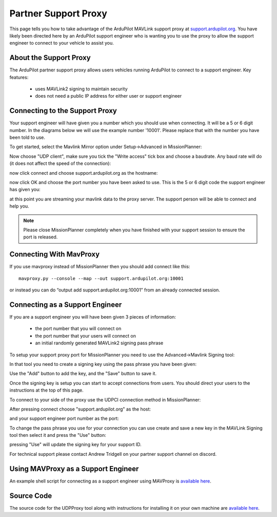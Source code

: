 .. _support_proxy:

=========
Partner Support Proxy
=========

This page tells you how to take advantage of the ArduPilot MAVLink
support proxy at `support.ardupilot.org <https://support.ardupilot.org>`__. You have likely been directed here
by an ArduPilot support engineer who is wanting you to use the proxy
to allow the support engineer to connect to your vehicle to assist
you.

About the Support Proxy
-----------------------

The ArduPilot partner support proxy allows users vehicles running
ArduPilot to connect to a support engineer. Key features:

 - uses MAVLink2 signing to maintain security
 - does not need a public IP address for either user or support engineer

Connecting to the Support Proxy
-------------------------------

Your support engineer will have given you a number which you should
use when connecting. It will be a 5 or 6 digit number. In the diagrams
below we will use the example number '10001'. Please replace that with
the number you have been told to use.

To get started, select the Mavlink Mirror option under Setup->Advanced
in MissionPlanner:

.. image:: ../images/MissionPlanner_start_mavlink_mirror.jpg
    :target: ../_images/MissionPlanner_start_mavlink_mirror.jpg

Now choose "UDP client", make sure you tick the "Write access" tick
box and choose a baudrate. Any baud rate will do (it does not affect
the speed of the connection):

.. image:: ../images/MissionPlanner_mavlink_mirror2.jpg
    :target: ../_images/MissionPlanner_mavlink_mirror2.jpg

now click connect and choose support.ardupilot.org as the hostname:

.. image:: ../images/MissionPlanner_mavlink_mirror3.jpg
    :target: ../_images/MissionPlanner_mavlink_mirror3.jpg

now click OK and choose the port number you have been asked to
use. This is the 5 or 6 digit code the support engineer has given you:

.. image:: ../images/MissionPlanner_mavlink_mirror4.jpg
    :target: ../_images/MissionPlanner_mavlink_mirror4.jpg

at this point you are streaming your mavlink data to the proxy
server. The support person will be able to connect and help you.

.. note::

   Please close MissionPlanner completely when you have finished with
   your support session to ensure the port is released.

Connecting With MavProxy
------------------------

If you use mavproxy instead of MissionPlanner then you should add connect like this:

::

 mavproxy.py --console --map --out support.ardupilot.org:10001

or instead you can do “output add support.ardupilot.org:10001” from an already connected session.

Connecting as a Support Engineer
--------------------------------

If you are a support engineer you will have been given 3 pieces of
information:
 - the port number that you will connect on
 - the port number that your users will connect on
 - an initial randomly generated MAVLink2 signing pass phrase

To setup your support proxy port for MissionPlanner you need to use
the Advanced->Mavlink Signing tool:

.. image:: ../images/MissionPlanner_mavlink_signing1.jpg
    :target: ../_images/MissionPlanner_mavlink_signing1.jpg

In that tool you need to create a signing key using the pass phrase
you have been given:

.. image:: ../images/MissionPlanner_mavlink_signing2.jpg
    :target: ../_images/MissionPlanner_mavlink_signing2.jpg

Use the "Add" button to add the key, and the "Save" button to save it.

Once the signing key is setup you can start to accept connections from
users. You should direct your users to the instructions at the top of
this page.

To connect to your side of the proxy use the UDPCI connection method
in MissionPlanner:

.. image:: ../images/MissionPlanner_connect_UDPCI.jpg
    :target: ../_images/MissionPlanner_connect_UDPCI.jpg

After pressing connect choose "support.ardupilot.org" as the host:

.. image:: ../images/MissionPlanner_connect_host.jpg
    :target: ../_images/MissionPlanner_connect_host.jpg

and your support engineer port number as the port:

.. image:: ../images/MissionPlanner_connect_port.jpg
    :target: ../_images/MissionPlanner_connect_port.jpg

To change the pass phrase you use for your connection you can use
create and save a new key in the MAVLink Signing tool then select it
and press the "Use" button:

.. image:: ../images/MissionPlanner_signing_use.jpg
    :target: ../_images/MissionPlanner_signing_use.jpg

pressing "Use" will update the signing key for your support ID.

For technical support please contact Andrew Tridgell on your partner
support channel on discord.

Using MAVProxy as a Support Engineer
------------------------------------

An example shell script for connecting as a support engineer using
MAVProxy is `available here <https://github.com/ArduPilot/UDPProxy/blob/main/mav_support.sh>`__.

Source Code
-----------

The source code for the UDPProxy tool along with instructions for
installing it on your own machine are `available here <https://github.com/ArduPilot/UDPProxy>`__.
